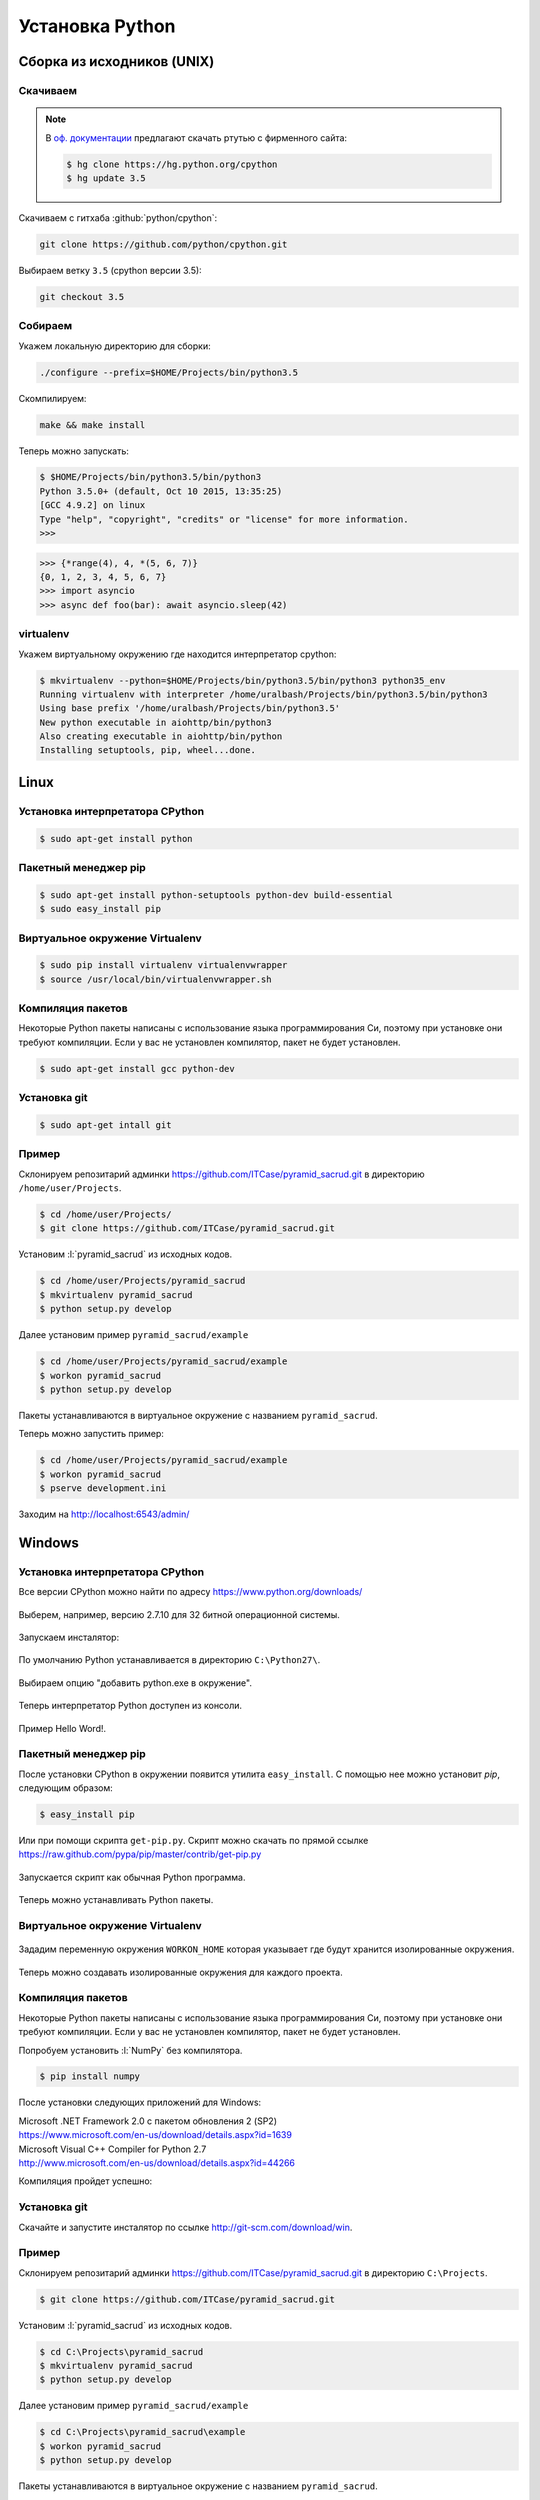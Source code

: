 Установка Python
================

Сборка из исходников (UNIX)
---------------------------

Скачиваем
~~~~~~~~~

.. note::

   В `оф. документации
   <https://docs.python.org/devguide/setup.html#getting-the-source-code>`_
   предлагают скачать ртутью с фирменного сайта:

   .. code-block:: bash

      $ hg clone https://hg.python.org/cpython
      $ hg update 3.5

Скачиваем с гитхаба :github:`python/cpython`:

.. code-block:: bash

   git clone https://github.com/python/cpython.git

Выбираем ветку ``3.5`` (cpython версии 3.5):

.. code-block:: bash

   git checkout 3.5

Собираем
~~~~~~~~

Укажем локальную директорию для сборки:

.. code-block:: bash

   ./configure --prefix=$HOME/Projects/bin/python3.5

Скомпилируем:

.. code-block:: bash

   make && make install

Теперь можно запускать:

.. code-block:: ipython

  $ $HOME/Projects/bin/python3.5/bin/python3
  Python 3.5.0+ (default, Oct 10 2015, 13:35:25)
  [GCC 4.9.2] on linux
  Type "help", "copyright", "credits" or "license" for more information.
  >>>

.. code-block:: ipython

  >>> {*range(4), 4, *(5, 6, 7)}
  {0, 1, 2, 3, 4, 5, 6, 7}
  >>> import asyncio
  >>> async def foo(bar): await asyncio.sleep(42)

virtualenv
~~~~~~~~~~

Укажем виртуальному окружению где находится интерпретатор cpython:

.. code-block:: bash

   $ mkvirtualenv --python=$HOME/Projects/bin/python3.5/bin/python3 python35_env
   Running virtualenv with interpreter /home/uralbash/Projects/bin/python3.5/bin/python3
   Using base prefix '/home/uralbash/Projects/bin/python3.5'
   New python executable in aiohttp/bin/python3
   Also creating executable in aiohttp/bin/python
   Installing setuptools, pip, wheel...done.

Linux
-----

Установка интерпретатора CPython
~~~~~~~~~~~~~~~~~~~~~~~~~~~~~~~~

.. code-block:: bash

   $ sudo apt-get install python

Пакетный менеджер pip
~~~~~~~~~~~~~~~~~~~~~

.. code-block:: bash

   $ sudo apt-get install python-setuptools python-dev build-essential
   $ sudo easy_install pip

Виртуальное окружение Virtualenv
~~~~~~~~~~~~~~~~~~~~~~~~~~~~~~~~

.. code-block:: bash

   $ sudo pip install virtualenv virtualenvwrapper
   $ source /usr/local/bin/virtualenvwrapper.sh

Компиляция пакетов
~~~~~~~~~~~~~~~~~~

Некоторые Python пакеты написаны с использование языка программирования Си,
поэтому при установке они требуют компиляции. Если у вас не установлен
компилятор, пакет не будет установлен.

.. code-block:: bash

   $ sudo apt-get install gcc python-dev

Установка git
~~~~~~~~~~~~~

.. code-block:: bash

   $ sudo apt-get intall git

Пример
~~~~~~

Склонируем репозитарий админки https://github.com/ITCase/pyramid_sacrud.git в
директорию ``/home/user/Projects``.

.. code-block:: bash

   $ cd /home/user/Projects/
   $ git clone https://github.com/ITCase/pyramid_sacrud.git

Установим :l:`pyramid_sacrud` из исходных кодов.

.. code-block:: bash

   $ cd /home/user/Projects/pyramid_sacrud
   $ mkvirtualenv pyramid_sacrud
   $ python setup.py develop

Далее установим пример ``pyramid_sacrud/example``

.. code-block:: bash

   $ cd /home/user/Projects/pyramid_sacrud/example
   $ workon pyramid_sacrud
   $ python setup.py develop

Пакеты устанавливаются в виртуальное окружение с названием ``pyramid_sacrud``.

Теперь можно запустить пример:

.. code-block:: bash

   $ cd /home/user/Projects/pyramid_sacrud/example
   $ workon pyramid_sacrud
   $ pserve development.ini

Заходим на http://localhost:6543/admin/

.. figure:: /_static/999.additions/python/install/windows/pyramid_sacrud_linux.png
   :align: center

.. figure:: /_static/999.additions/python/install/windows/pyramid_sacrud2_linux.png
   :align: center


Windows
-------

Установка интерпретатора CPython
~~~~~~~~~~~~~~~~~~~~~~~~~~~~~~~~

Все версии CPython можно найти по адресу https://www.python.org/downloads/

.. figure:: /_static/999.additions/python/install/windows/python_org_downloads.png
   :align: center
   :width: 500pt

Выберем, например, версию 2.7.10 для 32 битной операционной системы.

.. figure:: /_static/999.additions/python/install/windows/cpython_2.7.10_32_download.png
   :align: center
   :width: 500pt

Запускаем инсталятор:

.. figure:: /_static/999.additions/python/install/windows/python_setup.png
   :align: center

По умолчанию Python устанавливается в директорию ``C:\Python27\``.

.. figure:: /_static/999.additions/python/install/windows/python_setup2.png
   :align: center

Выбираем опцию "добавить python.exe в окружение".

.. figure:: /_static/999.additions/python/install/windows/python_setup3.png
   :align: center

Теперь интерпретатор Python доступен из консоли.

.. figure:: /_static/999.additions/python/install/windows/python_setup4.png
   :align: center

Пример Hello Word!.

.. figure:: /_static/999.additions/python/install/windows/cmd_python.png
   :align: center

Пакетный менеджер pip
~~~~~~~~~~~~~~~~~~~~~

После установки CPython в окружении появится утилита ``easy_install``. С
помощью нее можно установит `pip`, следующим образом:

.. code-block:: bash

   $ easy_install pip

Или при помощи скрипта ``get-pip.py``.
Скрипт можно скачать по прямой ссылке
https://raw.github.com/pypa/pip/master/contrib/get-pip.py

.. figure:: /_static/999.additions/python/install/windows/get_pip.png
   :align: center

Запускается скрипт как обычная Python программа.

.. figure:: /_static/999.additions/python/install/windows/cmd_get_pip.png
   :align: center

Теперь можно устанавливать Python пакеты.

.. figure:: /_static/999.additions/python/install/windows/pip_install.png
   :align: center

Виртуальное окружение Virtualenv
~~~~~~~~~~~~~~~~~~~~~~~~~~~~~~~~

.. figure:: /_static/999.additions/python/install/windows/install_virtualenv.png
   :align: center

Зададим переменную окружения ``WORKON_HOME`` которая указывает где будут
хранится изолированные окружения.

.. figure:: /_static/999.additions/python/install/windows/workon_home.png
   :align: center

Теперь можно создавать изолированные окружения для каждого проекта.

.. figure:: /_static/999.additions/python/install/windows/workon.png
   :align: center

Компиляция пакетов
~~~~~~~~~~~~~~~~~~

Некоторые Python пакеты написаны с использование языка программирования Си,
поэтому при установке они требуют компиляции. Если у вас не установлен
компилятор, пакет не будет установлен.

Попробуем установить :l:`NumPy` без компилятора.

.. code-block:: bash

   $ pip install numpy

.. figure:: /_static/999.additions/python/install/windows/fail_build.png
   :align: center

После установки следующих приложений для Windows:

| Microsoft .NET Framework 2.0 с пакетом обновления 2 (SP2)
| https://www.microsoft.com/en-us/download/details.aspx?id=1639

| Microsoft Visual C++ Compiler for Python 2.7
| http://www.microsoft.com/en-us/download/details.aspx?id=44266

Компиляция пройдет успешно:

.. figure:: /_static/999.additions/python/install/windows/compile.png
   :align: center

Установка git
~~~~~~~~~~~~~

Скачайте и запустите инсталятор по ссылке http://git-scm.com/download/win.

.. figure:: /_static/999.additions/python/install/windows/git_1.png
   :align: center

.. figure:: /_static/999.additions/python/install/windows/git_2.png
   :align: center

.. figure:: /_static/999.additions/python/install/windows/git_3.png
   :align: center

.. figure:: /_static/999.additions/python/install/windows/git_4.png
   :align: center

.. figure:: /_static/999.additions/python/install/windows/git_5.png
   :align: center

.. figure:: /_static/999.additions/python/install/windows/git_6.png
   :align: center

.. figure:: /_static/999.additions/python/install/windows/git_7.png
   :align: center

.. figure:: /_static/999.additions/python/install/windows/git_8.png
   :align: center

.. figure:: /_static/999.additions/python/install/windows/git_9.png
   :align: center

Пример
~~~~~~

Склонируем репозитарий админки https://github.com/ITCase/pyramid_sacrud.git в
директорию ``C:\Projects``.

.. code-block:: bash

   $ git clone https://github.com/ITCase/pyramid_sacrud.git

.. figure:: /_static/999.additions/python/install/windows/git_clone.png
   :align: center

Установим :l:`pyramid_sacrud` из исходных кодов.

.. code-block:: bash

   $ cd C:\Projects\pyramid_sacrud
   $ mkvirtualenv pyramid_sacrud
   $ python setup.py develop

.. figure:: /_static/999.additions/python/install/windows/pyramid_sacrud_install.png
   :align: center

Далее установим пример ``pyramid_sacrud/example``

.. code-block:: bash

   $ cd C:\Projects\pyramid_sacrud\example
   $ workon pyramid_sacrud
   $ python setup.py develop

.. figure:: /_static/999.additions/python/install/windows/pyramid_sacrud_example_install.png
   :align: center

Пакеты устанавливаются в виртуальное окружение с названием ``pyramid_sacrud``.

.. figure:: /_static/999.additions/python/install/windows/pyramid_sacrud_pip_list.png
   :align: center

Установим дополнительные пакеты ``six``, ``pyramid_jinja2==1.10`` и ``iso8601``:

.. code-block:: bash

   $ pip install six iso8601 pyramid_jinja2==1.10

Теперь можно запустить пример:

.. code-block:: bash

   $ cd C:\Projects\pyramid_sacrud\example
   $ workon pyramid_sacrud
   $ pserve development.ini

.. figure:: /_static/999.additions/python/install/windows/run_example.png
   :align: center

Заходим на http://localhost:6543/admin/

.. figure:: /_static/999.additions/python/install/windows/pyramid_sacrud.png
   :align: center

.. figure:: /_static/999.additions/python/install/windows/pyramid_sacrud2.png
   :align: center


MacOS
------

.. topic:: Homebrew

    `Homebrew`_ является очень удобным пакетным менеджером для MacOS. Все дальнейшие манипуляции по установке пакетов будут осуществлены с его использованием (где это возможно, конечно).

    **Установка**

    .. code-block:: bash

        $ ruby -e "$(curl -fsSL https://raw.githubusercontent.com/Homebrew/install/master/install)"

Установка интерпретатора CPython
~~~~~~~~~~~~~~~~~~~~~~~~~~~~~~~~

.. code-block:: bash

    $ brew install python

Пакетный менеджер pip
~~~~~~~~~~~~~~~~~~~~~

При использовании `Homebrew`_ для установки python'а pip поставится автоматически.

Виртуальное окружение Virtualenv
~~~~~~~~~~~~~~~~~~~~~~~~~~~~~~~~

.. code-block:: bash

    $ sudo pip install virtualenv virtualenvwrapper
    $ source /usr/local/bin/virtualenvwrapper.sh

Компиляция пакетов
~~~~~~~~~~~~~~~~~~

Некоторые Python пакеты написаны с использование языка программирования Си,
поэтому при установке они требуют компиляции. Если у вас не установлен
компилятор, пакет не будет установлен.

.. code-block:: bash

    $ brew install gcc

Для успешной установки GCC необходимо наличие установленного `XCode`_ в системе.

.. note::

    Для старых версий MacOS необходимо установить старую же версию XCode с диска, который поставляется вместе с Вашей операционной системой.

Установка git
~~~~~~~~~~~~~

.. code-block:: bash

   $ brew intall git

Пример
~~~~~~

Склонируем репозитарий админки https://github.com/ITCase/pyramid_sacrud.git в
директорию ``/home/user/Projects``.

.. code-block:: bash

   $ cd /home/user/Projects/
   $ git clone https://github.com/ITCase/pyramid_sacrud.git

Установим :l:`pyramid_sacrud` из исходных кодов.

.. code-block:: bash

   $ cd /home/user/Projects/pyramid_sacrud
   $ mkvirtualenv pyramid_sacrud
   $ python setup.py develop

Далее установим пример ``pyramid_sacrud/example``

.. code-block:: bash

   $ cd /home/user/Projects/pyramid_sacrud/example
   $ workon pyramid_sacrud
   $ python setup.py develop

Пакеты устанавливаются в виртуальное окружение с названием ``pyramid_sacrud``.

Теперь можно запустить пример:

.. code-block:: bash

   $ cd /home/user/Projects/pyramid_sacrud/example
   $ workon pyramid_sacrud
   $ pserve development.ini

Заходим на http://localhost:6543/admin/

.. figure:: /_static/999.additions/python/install/windows/pyramid_sacrud_macos.png
   :align: center

.. figure:: /_static/999.additions/python/install/windows/pyramid_sacrud2_macos.png
   :align: center


.. _Homebrew: http://brew.sh/
.. _XCode: https://developer.apple.com/xcode/
